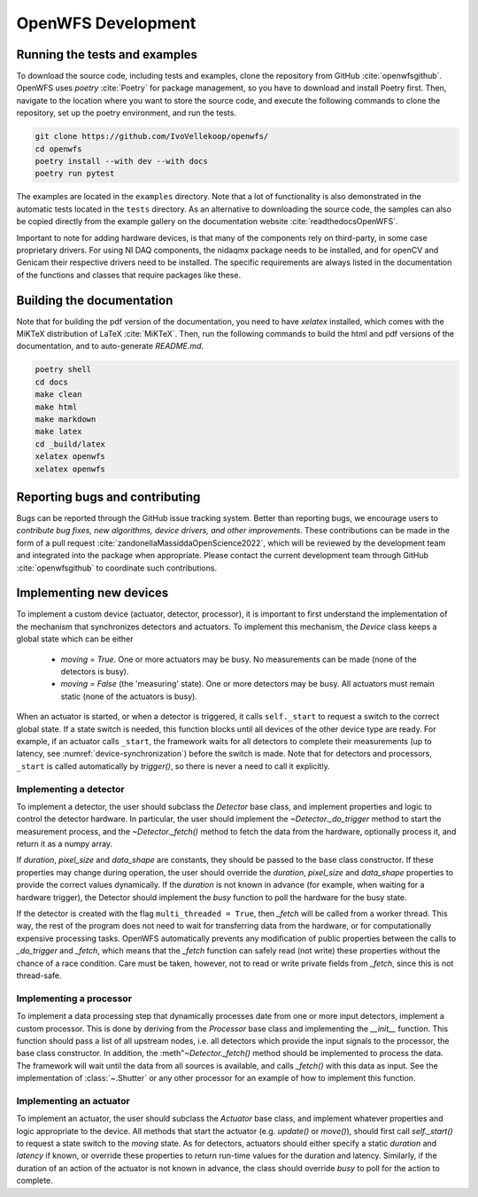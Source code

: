 .. _section-development:

OpenWFS Development
==============================================

Running the tests and examples
--------------------------------------------------
To download the source code, including tests and examples, clone the repository from GitHub :cite:`openwfsgithub`. OpenWFS uses `poetry` :cite:`Poetry` for package management, so you have to download and install Poetry first. Then, navigate to the location where you want to store the source code, and execute the following commands to clone the repository, set up the poetry environment, and run the tests.

.. code-block:: shell

    git clone https://github.com/IvoVellekoop/openwfs/
    cd openwfs
    poetry install --with dev --with docs
    poetry run pytest

The examples are located in the ``examples`` directory. Note that a lot of functionality is also demonstrated in the automatic tests located in the ``tests`` directory. As an alternative to downloading the source code, the samples can also be copied directly from the example gallery on the documentation website :cite:`readthedocsOpenWFS`. 

Important to note for adding hardware devices, is that many of the components rely on third-party, in some case proprietary drivers. For using NI DAQ components, the nidaqmx package needs to be installed, and for openCV and Genicam their respective drivers need to be installed. The specific requirements are always listed in the documentation of the functions and classes that require packages like these.

Building the documentation
--------------------------------------------------

.. only:: html or markdown

    The html, and pdf versions of the documentation, as well as the `README.md` file in the root directory of the repository, are automatically generated from the docstrings in the source code and reStructuredText source files in the repository.

.. only:: latex

    The html version of the documentation, as well as the `README.md` file in the root directory of the repository, and the pdf document you are currently reading are automatically generated from the docstrings in the source code and reStructuredText source files in the repository.

Note that for building the pdf version of the documentation, you need to have `xelatex` installed, which comes with the MiKTeX distribution of LaTeX :cite:`MiKTeX`. Then, run the following commands to build the html and pdf versions of the documentation, and to auto-generate `README.md`.

.. code-block:: shell

    poetry shell
    cd docs
    make clean
    make html
    make markdown
    make latex
    cd _build/latex
    xelatex openwfs
    xelatex openwfs


Reporting bugs and contributing
--------------------------------------------------
Bugs can be reported through the GitHub issue tracking system. Better than reporting bugs, we encourage users to *contribute bug fixes, new algorithms, device drivers, and other improvements*. These contributions can be made in the form of a pull request :cite:`zandonellaMassiddaOpenScience2022`, which will be reviewed by the development team and integrated into the package when appropriate. Please contact the current development team through GitHub :cite:`openwfsgithub` to coordinate such contributions.


Implementing new devices
--------------------------------------------------
To implement a custom device (actuator, detector, processor), it is important to first understand the implementation of the mechanism that synchronizes detectors and actuators. To implement this mechanism, the `Device` class keeps a global state which can be either

    - `moving = True`. One or more actuators may be busy. No measurements can be made (none of the detectors is busy).
    - `moving = False` (the 'measuring' state). One or more detectors may be busy. All actuators must remain static (none of the actuators is busy).

When an actuator is started, or when a detector is triggered, it calls ``self._start`` to request a switch to the correct global state. If a state switch is needed, this function blocks until all devices of the other device type are ready. For example, if an actuator calls ``_start``, the framework waits for all detectors to complete their measurements (up to latency, see :numref:`device-synchronization`) before the switch is made. Note that for  detectors and processors, ``_start`` is called automatically by `trigger()`, so there is never a need to call it explicitly.


Implementing a detector
++++++++++++++++++++++++++++++++++
To implement a detector, the user should subclass the `Detector` base class, and implement properties and logic to control the detector hardware. In particular, the user should implement the `~Detector._do_trigger` method to start the measurement process, and the  `~Detector._fetch()` method to fetch the data from the hardware, optionally process it, and return it as a numpy array.

If `duration`, `pixel_size` and `data_shape` are constants, they should be passed to the base class constructor. If these properties may change during operation, the user should override the `duration`, `pixel_size` and `data_shape` properties to provide the correct values dynamically. If the `duration` is not known in advance (for example, when waiting for a hardware trigger), the Detector should implement the `busy` function to poll the hardware for the busy state.

If the detector is created with the flag ``multi_threaded = True``, then `_fetch` will be called from a worker thread. This way, the rest of the program does not need to wait for transferring data from the hardware, or for computationally expensive processing tasks. OpenWFS automatically prevents any modification of public properties between the calls to `_do_trigger` and `_fetch`, which means that the `_fetch` function can safely read (not write) these properties without the chance of a race condition. Care must be taken, however, not to read or write private fields from `_fetch`, since this is not thread-safe.


Implementing a processor
++++++++++++++++++++++++++++++++++
To implement a data processing step that dynamically processes date from one or more input detectors, implement a custom processor. This is done by deriving from the `Processor` base class and implementing the `__init__` function. This function should pass a list of all upstream nodes, i.e. all detectors which provide the input signals to the processor, the base class constructor. In addition, the :meth"`~Detector._fetch()` method should be implemented to process the data. The framework will wait until the data from all sources is available, and calls `_fetch()` with this data as input. See the implementation of :class:`~.Shutter` or any other processor for an example of how to implement this function.

Implementing an actuator
+++++++++++++++++++++++++++++++
To implement an actuator, the user should subclass the `Actuator` base class, and implement whatever properties and logic appropriate to the device. All methods that start the actuator (e.g. `update()` or `move()`), should first call  `self._start()` to request a state switch to the `moving` state. As for detectors, actuators should either specify a static `duration` and `latency` if known, or override these properties to return run-time values for the duration and latency. Similarly, if the duration of an action of the actuator is not known in advance, the class should override `busy` to poll for the action to complete.






